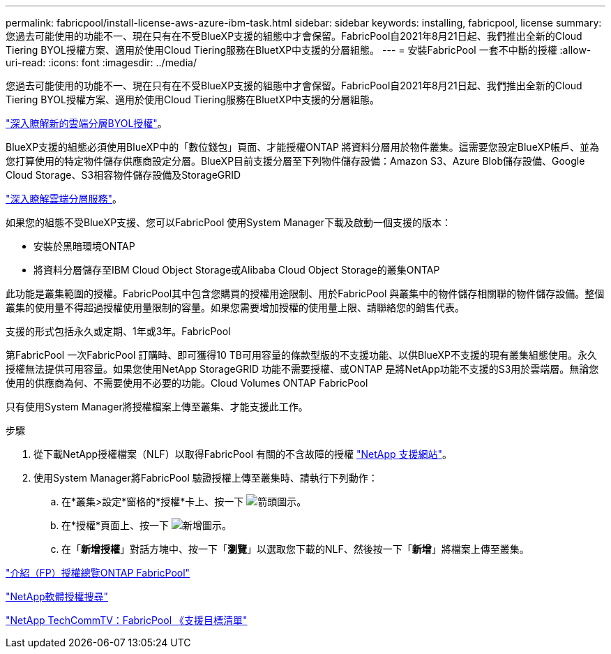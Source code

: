 ---
permalink: fabricpool/install-license-aws-azure-ibm-task.html 
sidebar: sidebar 
keywords: installing, fabricpool, license 
summary: 您過去可能使用的功能不一、現在只有在不受BlueXP支援的組態中才會保留。FabricPool自2021年8月21日起、我們推出全新的Cloud Tiering BYOL授權方案、適用於使用Cloud Tiering服務在BluetXP中支援的分層組態。 
---
= 安裝FabricPool 一套不中斷的授權
:allow-uri-read: 
:icons: font
:imagesdir: ../media/


[role="lead"]
您過去可能使用的功能不一、現在只有在不受BlueXP支援的組態中才會保留。FabricPool自2021年8月21日起、我們推出全新的Cloud Tiering BYOL授權方案、適用於使用Cloud Tiering服務在BluetXP中支援的分層組態。

link:https://docs.netapp.com/us-en/occm/task_licensing_cloud_tiering.html#new-cloud-tiering-byol-licensing-starting-august-21-2021["深入瞭解新的雲端分層BYOL授權"^]。

BlueXP支援的組態必須使用BlueXP中的「數位錢包」頁面、才能授權ONTAP 將資料分層用於物件叢集。這需要您設定BlueXP帳戶、並為您打算使用的特定物件儲存供應商設定分層。BlueXP目前支援分層至下列物件儲存設備：Amazon S3、Azure Blob儲存設備、Google Cloud Storage、S3相容物件儲存設備及StorageGRID

link:https://docs.netapp.com/us-en/occm/concept_cloud_tiering.html#features["深入瞭解雲端分層服務"^]。

如果您的組態不受BlueXP支援、您可以FabricPool 使用System Manager下載及啟動一個支援的版本：

* 安裝於黑暗環境ONTAP
* 將資料分層儲存至IBM Cloud Object Storage或Alibaba Cloud Object Storage的叢集ONTAP


此功能是叢集範圍的授權。FabricPool其中包含您購買的授權用途限制、用於FabricPool 與叢集中的物件儲存相關聯的物件儲存設備。整個叢集的使用量不得超過授權使用量限制的容量。如果您需要增加授權的使用量上限、請聯絡您的銷售代表。

支援的形式包括永久或定期、1年或3年。FabricPool

第FabricPool 一次FabricPool 訂購時、即可獲得10 TB可用容量的條款型版的不支援功能、以供BlueXP不支援的現有叢集組態使用。永久授權無法提供可用容量。如果您使用NetApp StorageGRID 功能不需要授權、或ONTAP 是將NetApp功能不支援的S3用於雲端層。無論您使用的供應商為何、不需要使用不必要的功能。Cloud Volumes ONTAP FabricPool

只有使用System Manager將授權檔案上傳至叢集、才能支援此工作。

.步驟
. 從下載NetApp授權檔案（NLF）以取得FabricPool 有關的不含故障的授權 link:https://mysupport.netapp.com/site/global/dashboard["NetApp 支援網站"^]。
. 使用System Manager將FabricPool 驗證授權上傳至叢集時、請執行下列動作：
+
.. 在*叢集>設定*窗格的*授權*卡上、按一下 image:icon_arrow.gif["箭頭圖示"]。
.. 在*授權*頁面上、按一下 image:icon_add.gif["新增圖示"]。
.. 在「*新增授權*」對話方塊中、按一下「*瀏覽*」以選取您下載的NLF、然後按一下「*新增*」將檔案上傳至叢集。




https://kb.netapp.com/Advice_and_Troubleshooting/Data_Storage_Software/ONTAP_OS/ONTAP_FabricPool_(FP)_Licensing_Overview["介紹（FP）授權總覽ONTAP FabricPool"]

http://mysupport.netapp.com/licenses["NetApp軟體授權搜尋"]

https://www.youtube.com/playlist?list=PLdXI3bZJEw7mcD3RnEcdqZckqKkttoUpS["NetApp TechCommTV：FabricPool 《支援目標清單"]
